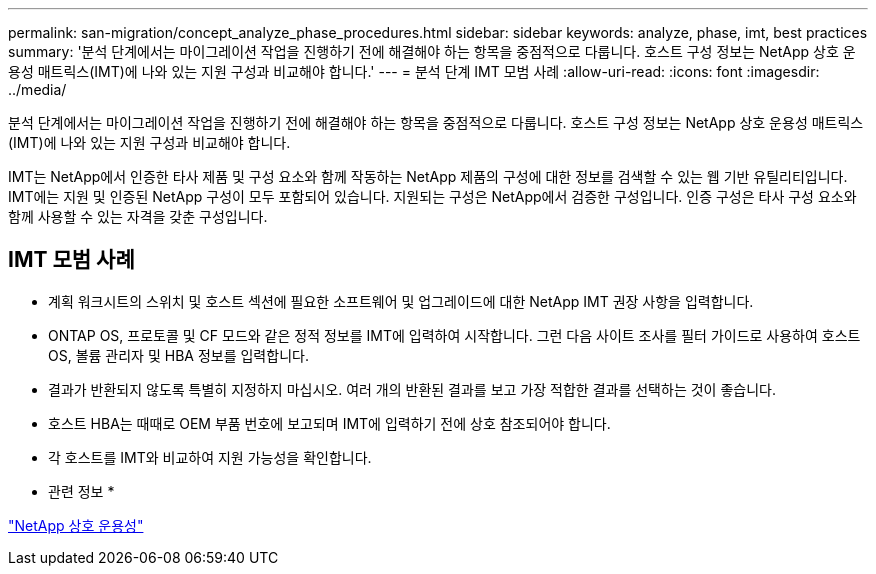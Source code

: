 ---
permalink: san-migration/concept_analyze_phase_procedures.html 
sidebar: sidebar 
keywords: analyze, phase, imt, best practices 
summary: '분석 단계에서는 마이그레이션 작업을 진행하기 전에 해결해야 하는 항목을 중점적으로 다룹니다. 호스트 구성 정보는 NetApp 상호 운용성 매트릭스(IMT)에 나와 있는 지원 구성과 비교해야 합니다.' 
---
= 분석 단계 IMT 모범 사례
:allow-uri-read: 
:icons: font
:imagesdir: ../media/


[role="lead"]
분석 단계에서는 마이그레이션 작업을 진행하기 전에 해결해야 하는 항목을 중점적으로 다룹니다. 호스트 구성 정보는 NetApp 상호 운용성 매트릭스(IMT)에 나와 있는 지원 구성과 비교해야 합니다.

IMT는 NetApp에서 인증한 타사 제품 및 구성 요소와 함께 작동하는 NetApp 제품의 구성에 대한 정보를 검색할 수 있는 웹 기반 유틸리티입니다. IMT에는 지원 및 인증된 NetApp 구성이 모두 포함되어 있습니다. 지원되는 구성은 NetApp에서 검증한 구성입니다. 인증 구성은 타사 구성 요소와 함께 사용할 수 있는 자격을 갖춘 구성입니다.



== IMT 모범 사례

* 계획 워크시트의 스위치 및 호스트 섹션에 필요한 소프트웨어 및 업그레이드에 대한 NetApp IMT 권장 사항을 입력합니다.
* ONTAP OS, 프로토콜 및 CF 모드와 같은 정적 정보를 IMT에 입력하여 시작합니다. 그런 다음 사이트 조사를 필터 가이드로 사용하여 호스트 OS, 볼륨 관리자 및 HBA 정보를 입력합니다.
* 결과가 반환되지 않도록 특별히 지정하지 마십시오. 여러 개의 반환된 결과를 보고 가장 적합한 결과를 선택하는 것이 좋습니다.
* 호스트 HBA는 때때로 OEM 부품 번호에 보고되며 IMT에 입력하기 전에 상호 참조되어야 합니다.
* 각 호스트를 IMT와 비교하여 지원 가능성을 확인합니다.


* 관련 정보 *

https://mysupport.netapp.com/NOW/products/interoperability["NetApp 상호 운용성"]
